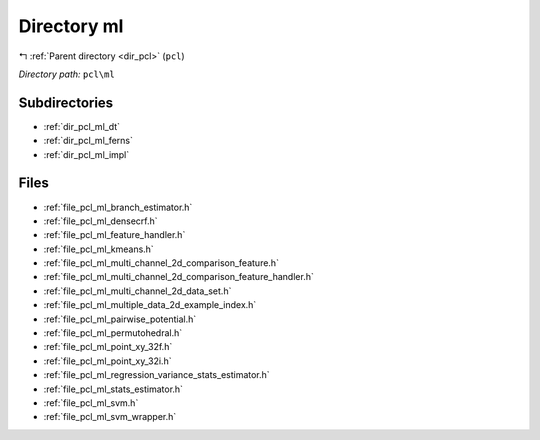 .. _dir_pcl_ml:


Directory ml
============


|exhale_lsh| :ref:`Parent directory <dir_pcl>` (``pcl``)

.. |exhale_lsh| unicode:: U+021B0 .. UPWARDS ARROW WITH TIP LEFTWARDS

*Directory path:* ``pcl\ml``

Subdirectories
--------------

- :ref:`dir_pcl_ml_dt`
- :ref:`dir_pcl_ml_ferns`
- :ref:`dir_pcl_ml_impl`


Files
-----

- :ref:`file_pcl_ml_branch_estimator.h`
- :ref:`file_pcl_ml_densecrf.h`
- :ref:`file_pcl_ml_feature_handler.h`
- :ref:`file_pcl_ml_kmeans.h`
- :ref:`file_pcl_ml_multi_channel_2d_comparison_feature.h`
- :ref:`file_pcl_ml_multi_channel_2d_comparison_feature_handler.h`
- :ref:`file_pcl_ml_multi_channel_2d_data_set.h`
- :ref:`file_pcl_ml_multiple_data_2d_example_index.h`
- :ref:`file_pcl_ml_pairwise_potential.h`
- :ref:`file_pcl_ml_permutohedral.h`
- :ref:`file_pcl_ml_point_xy_32f.h`
- :ref:`file_pcl_ml_point_xy_32i.h`
- :ref:`file_pcl_ml_regression_variance_stats_estimator.h`
- :ref:`file_pcl_ml_stats_estimator.h`
- :ref:`file_pcl_ml_svm.h`
- :ref:`file_pcl_ml_svm_wrapper.h`


